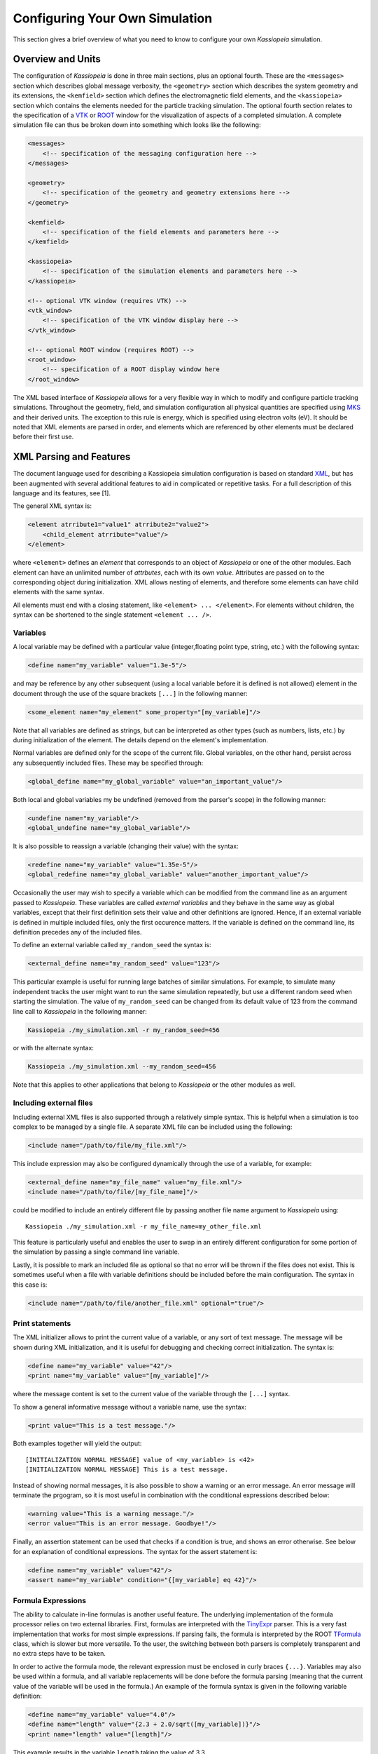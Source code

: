 .. _configuration-label:

Configuring Your Own Simulation
*******************************

This section gives a brief overview of what you need to know to configure your own *Kassiopeia* simulation.

Overview and Units
------------------

The configuration of *Kassiopeia* is done in three main sections, plus an optional fourth. These are the ``<messages>``
section which describes global message verbosity, the ``<geometry>`` section which describes the system geometry and its
extensions, the ``<kemfield>`` section which defines the electromagnetic field elements, and the ``<kassiopeia>``
section which contains the elements needed for the particle tracking simulation. The optional fourth section relates to
the specification of a VTK_ or ROOT_ window for the visualization of aspects of a completed simulation. A complete
simulation file can thus be broken down into something which looks like the following:

.. code-block:: xml

    <messages>
        <!-- specification of the messaging configuration here -->
    </messages>

    <geometry>
        <!-- specification of the geometry and geometry extensions here -->
    </geometry>

    <kemfield>
        <!-- specification of the field elements and parameters here -->
    </kemfield>

    <kassiopeia>
        <!-- specification of the simulation elements and parameters here -->
    </kassiopeia>

    <!-- optional VTK window (requires VTK) -->
    <vtk_window>
        <!-- specification of the VTK window display here -->
    </vtk_window>

    <!-- optional ROOT window (requires ROOT) -->
    <root_window>
        <!-- specification of a ROOT display window here
    </root_window>

The XML based interface of *Kassiopeia* allows for a very flexible way in which to modify and configure particle
tracking simulations. Throughout the geometry, field, and simulation configuration all physical quantities are specified
using MKS_ and their derived units. The exception to this rule is energy, which is specified using electron volts (eV).
It should be noted that XML elements are parsed in order, and elements which are referenced by other elements must be
declared before their first use.

XML Parsing and Features
------------------------

The document language used for describing a Kassiopeia simulation configuration is based on standard XML_, but has been
augmented with several additional features to aid in complicated or repetitive tasks. For a full description of this
language and its features, see [1].

The general XML syntax is:

.. code-block:: xml

    <element atrribute1="value1" atrribute2="value2">
        <child_element atrribute="value"/>
    </element>

where ``<element>`` defines an `element` that corresponds to an object of *Kassiopeia* or one of the other modules. Each
element can have an unlimited number of `attrbutes`, each with its own `value`. Attributes are passed on to the
corresponding object during initialization. XML allows nesting of elements, and therefore some elements can have child
elements with the same syntax.

All elements must end with a closing statement, like ``<element> ... </element>``. For elements without children, the
syntax can be shortened to the single statement ``<element ... />``.

Variables
~~~~~~~~~

A local variable may be defined with a particular value (integer,floating point type, string, etc.) with the following
syntax:

.. code-block:: xml

    <define name="my_variable" value="1.3e-5"/>

and may be reference by any other subsequent (using a local variable before it is defined is not allowed) element in the
document through the use of the square brackets ``[...]`` in the following manner:

.. code-block:: xml

    <some_element name="my_element" some_property="[my_variable]"/>

Note that all variables are defined as strings, but can be interpreted as other types (such as numbers, lists, etc.)
by during initialization of the element. The details depend on the element's implementation.

Normal variables are defined only for the scope of the current file. Global variables, on the other hand, persist across
any subsequently included files. These may be specified through:

.. code-block:: xml

    <global_define name="my_global_variable" value="an_important_value"/>

Both local and global variables my be undefined (removed from the parser's scope) in the following manner:

.. code-block:: xml

    <undefine name="my_variable"/>
    <global_undefine name="my_global_variable"/>

It is also possible to reassign a variable (changing their value) with the syntax:

.. code-block:: xml

    <redefine name="my_variable" value="1.35e-5"/>
    <global_redefine name="my_global_variable" value="another_important_value"/>

Occasionally the user may wish to specify a variable which can be modified from the command line as an argument passed
to *Kassiopeia*. These variables are called `external variables` and they behave in the same way as global variables,
except that their first definition sets their value and other definitions are ignored. Hence, if an external variable
is defined in multiple included files, only the first occurence matters. If the variable is defined on the command line,
its definition precedes any of the included files.

To define an external variable called ``my_random_seed`` the syntax is:

.. code-block:: xml

    <external_define name="my_random_seed" value="123"/>

This particular example is useful for running large batches of similar simulations. For example, to simulate many
independent tracks the user might want to run the same simulation repeatedly, but use a different random seed when
starting the simulation. The value of ``my_random_seed`` can be changed from its default value of 123 from the command
line call to *Kassiopeia* in the following manner:

.. code-block:: bash

    Kassiopeia ./my_simulation.xml -r my_random_seed=456

or with the alternate syntax:

.. code-block:: bash

    Kassiopeia ./my_simulation.xml --my_random_seed=456

Note that this applies to other applications that belong to *Kassiopeia* or the other modules as well.

Including external files
~~~~~~~~~~~~~~~~~~~~~~~~

Including external XML files is also supported through a relatively simple syntax. This is helpful when a simulation is
too complex to be managed by a single file. A separate XML file can be included using the following:

.. code-block:: xml

    <include name="/path/to/file/my_file.xml"/>

This include expression may also be configured dynamically through the use of a variable, for example:

.. code-block:: xml

    <external_define name="my_file_name" value="my_file.xml"/>
    <include name="/path/to/file/[my_file_name]"/>

could be modified to include an entirely different file by passing another file name argument to *Kassiopeia* using::

    Kassiopeia ./my_simulation.xml -r my_file_name=my_other_file.xml

This feature is particularly useful and enables the user to swap in an entirely different configuration for some portion
of the simulation by passing a single command line variable.

Lastly, it is possible to mark an included file as optional so that no error will be thrown if the files does not exist.
This is sometimes useful when a file with variable definitions should be included before the main configuration. The
syntax in this case is:

.. code-block:: xml

    <include name="/path/to/file/another_file.xml" optional="true"/>

Print statements
~~~~~~~~~~~~~~~~

The XML initializer allows to print the current value of a variable, or any sort of text message. The message will be
shown during XML initialization, and it is useful for debugging and checking correct initialization. The syntax is:

.. code-block:: xml

    <define name="my_variable" value="42"/>
    <print name="my_variable" value="[my_variable]"/>

where the message content is set to the current value of the variable through the ``[...]`` syntax.

To show a general informative message without a variable name, use the syntax:

.. code-block:: xml

    <print value="This is a test message."/>

Both examples together will yield the output::

    [INITIALIZATION NORMAL MESSAGE] value of <my_variable> is <42>
    [INITIALIZATION NORMAL MESSAGE] This is a test message.

Instead of showing normal messages, it is also possible to show a warning or an error message. An error message will
terminate the prgogram, so it is most useful in combination with the conditional expressions described below:

.. code-block:: xml

    <warning value="This is a warning message."/>
    <error value="This is an error message. Goodbye!"/>

Finally, an assertion statement can be used that checks if a condition is true, and shows an error otherwise. See below
for an explanation of conditional expressions. The syntax for the assert statement is:

.. code-block:: xml

    <define name="my_variable" value="42"/>
    <assert name="my_variable" condition="{[my_variable] eq 42}"/>

Formula Expressions
~~~~~~~~~~~~~~~~~~~

The ability to calculate in-line formulas is another useful feature. The underlying implementation of the formula
processor relies on two external libraries. First, formulas are interpreted with the TinyExpr_ parser. This is a very
fast implementation that works for most simple expressions. If parsing fails, the formula is interpreted by the ROOT
TFormula_ class, which is slower but more versatile. To the user, the switching between both parsers is completely
transparent and no extra steps have to be taken.

In order to active the formula mode, the relevant expression must be enclosed in curly braces ``{...}``. Variables may
also be used within a formula, and all variable replacements will be done before the formula parsing (meaning that
the current value of the variable will be used in the formula.) An example of the formula syntax is given in the
following variable definition:

.. code-block:: xml

    <define name="my_variable" value="4.0"/>
    <define name="length" value="{2.3 + 2.0/sqrt([my_variable])}"/>
    <print name="length" value="[length]"/>

This example results in the variable ``length`` taking the value of 3.3.

Note that this example uses a standard function ``sqrt(x)`` that is supported by TinyExpr_. In general, any formulas
using advanced TMath_ functions or other complex syntax will use the TFormula_ parser. Simple TMath_ functions like
``TMath::Sqrt(x)`` or ``TMath::Sin(x)`` are mapped to their equivalent standard function (``sqrt(x)``, ``sin(x)``) that is
natively understood by TinyExpr_. The standard functions (and mathematical constants) are listed in the table below.

+---------------------------------------------------------------------------------------------------------+
| Standard functions and constants                                                                        |
+-------------+---------------+--------------------------+------------------------------------------------+
| XML syntax  | C++ function  | ROOT equivalent          | Description                                    |
+=============+===============+==========================+================================================+
| ``abs(x)``  | ``fabs(x)``   | ``TMath::Abs()``         | Compute absolute value.                        |
+-------------+---------------+--------------------------+------------------------------------------------+
| ``acos(x)`` | ``acos(x)``   | ``TMath::ACos(x)``       | Compute arc cosine.                            |
+-------------+---------------+--------------------------+------------------------------------------------+
| ``asin(x)`` | ``asin(x)``   | ``TMath::ASin(x)``       | Compute arc sine.                              |
+-------------+---------------+--------------------------+------------------------------------------------+
| ``atan(x)`` | ``atan(x)``   | ``TMath::ATan(x)``       | Compute arc tangent.                           |
+-------------+---------------+--------------------------+------------------------------------------------+
| ``atan2(x)``| ``atan2(x)``  | ``TMath::ATan2(x)``      | Compute arc tangent with two parameters.       |
+-------------+---------------+--------------------------+------------------------------------------------+
| ``ceil(x)`` | ``ceil(x)``   | ``TMath::Ceil(x)``       | Round up value.                                |
+-------------+---------------+--------------------------+------------------------------------------------+
| ``cos(x)``  | ``cos(x)``    | ``TMath::Cos(x)``        | Compute cosine.                                |
+-------------+---------------+--------------------------+------------------------------------------------+
| ``cosh(x)`` | ``cosh(x)``   | ``TMath::CosH(x)``       | Compute hyperbolic cosine.                     |
+-------------+---------------+--------------------------+------------------------------------------------+
| ``exp(x)``  | ``exp(x)``    | ``TMath::Exp(x)``        | Compute exponential function.                  |
+-------------+---------------+--------------------------+------------------------------------------------+
| ``fac(x)``  |               | ``TMath::Factorial(x)``  | Compute factorial.                             |
+-------------+---------------+--------------------------+------------------------------------------------+
| ``floor(x)``| ``floor(x)``  | ``TMath::Floor(x)``      | Round down value.                              |
+-------------+---------------+--------------------------+------------------------------------------------+
| ``ln(x)``   | ``log(x)``    | ``TMath::Log(x)``        | Compute natural logarithm.                     |
+-------------+---------------+--------------------------+------------------------------------------------+
| ``log(x)``  | ``log10(x)``  |                          | Compute common logarithm.                      |
+-------------+---------------+--------------------------+------------------------------------------------+
| ``log10(x)``| ``log10(x)``  | ``TMath::Log10(x)``      | Compute common logarithm.                      |
+-------------+---------------+--------------------------+------------------------------------------------+
| ``ncr(n,r)``|               | ``TMath::Binomial(n,r)`` | Compute combinations of `n` over `r`.          |
+-------------+---------------+--------------------------+------------------------------------------------+
| ``npr(n,r)``|               |                          | Compute permuations of `n` over `r`.           |
+-------------+---------------+--------------------------+------------------------------------------------+
| ``pow(x)``  | ``pow(x)``    | ``TMath::Pow(x)``        | Raise to power.                                |
+-------------+---------------+--------------------------+------------------------------------------------+
| ``sin(x)``  | ``sin(x)``    | ``TMath::Sin(x)``        | Compute sine.                                  |
+-------------+---------------+--------------------------+------------------------------------------------+
| ``sinh(x)`` | ``sinh(x)``   | ``TMath::SinH(x)``       | Compute hyperbolic sine.                       |
+-------------+---------------+--------------------------+------------------------------------------------+
| ``sqrt(x)`` | ``sqrt(x)``   | ``TMath::Sqrt(x)``       | Compute square root.                           |
+-------------+---------------+--------------------------+------------------------------------------------+
| ``tan(x)``  | ``tan(x)``    | ``TMath::Tan(x)``        | Compute tangent.                               |
+-------------+---------------+--------------------------+------------------------------------------------+
| ``tanh(x)`` | ``tanh(x)``   | ``TMath::TanH(x)``       | Compute hyperbolic tangent.                    |
+-------------+---------------+--------------------------+------------------------------------------------+
| ``e``       |               | ``TMath::Pi()``          | Fundamental constant.                          |
+-------------+---------------+--------------------------+------------------------------------------------+
| ``pi``      | ``M_PI``      | ``TMath::E()``           | Fundamental constant.                          |
+-------------+---------------+--------------------------+------------------------------------------------+


Conditional Expressions and Looping
~~~~~~~~~~~~~~~~~~~~~~~~~~~~~~~~~~~

In addition to mathematical expressions, simple boolean conditions can be specified. These are often helpful for
swapping or toggling on/off different features, but also for setting several variables depending on the value of a "meta
variable". An example showing the inclusion/exclusion of a brief section of XML is shown below:

.. code-block:: xml

    <define name="var1" value="1"/>
    <define name="var2" value="0"/>
    <if condition="{[var1] eq [var2]}">
        <!-- intervening section of xml to be included/excluded -->
    </if>

Note that this uses the formula syntax ``{...}`` in the condition. The operator ``eq`` checks for equality between the
two variables. Other allowed operators are listed in the table below. To combine multiple conditions into one
expression, use brackets like ``([var1] eq [var2]) && ([var3] eq [var4])``.

+------------------------------------------------------------------------------------------------+
| Conditional operators                                                                          |
+-------------+-------------+-------------------+------------------------------------------------+
| XML syntax  | C++ operator| Operator          | Description                                    |
+=============+=============+===================+================================================+
| ``! A``     | ``!``       | Logical "not"     | False if statement A is true.                  |
+-------------+-------------+-------------------+------------------------------------------------+
| ``A && B``  | ``&&``      | Logical "and"     | True if both statements A and B are true.      |
+-------------+-------------+-------------------+------------------------------------------------+
| ``A || B``  | ``||``      | Logical "or"      | True if one of the statements A and B is true. |
+-------------+-------------+-------------------+------------------------------------------------+
| ``A eq B``  | ``==``      | Equal-to          | True if both values A and B are equal.         |
+-------------+-------------+-------------------+------------------------------------------------+
| ``A ne B``  | ``!=``      | Not-equal         | True if both values A and B are not equal.     |
+-------------+-------------+-------------------+------------------------------------------------+
| ``A gt B``  | ``<``       | Greater-than      | True if value A is greater than value B.       |
+-------------+-------------+-------------------+------------------------------------------------+
| ``A lt B``  | ``>``       | Less-than         | True if value A is less than value B.          |
+-------------+-------------+-------------------+------------------------------------------------+
| ``A ge B``  | ``>=``      | Greater-or-equal  | True if value A is greater or equal to value B.|
+-------------+-------------+-------------------+------------------------------------------------+
| ``A le B``  | ``<=``      | Less-or-equal     | True if value A is less or equal to value B.   |
+-------------+-------------+-------------------+------------------------------------------------+
| ``A mod B`` | ``%``       | Modulo            | Return remainder of value A divided by value B.|
+-------------+-------------+-------------------+------------------------------------------------+

It is also possible to check directly if a variable has been set to a "true" value (i.e. not 0, false, or an empty
string.) The syntax in this case is:

.. code-block:: xml

    <external_define name="var1" value=""/>
    <if condition="[var1]">
        <!-- intervening section of xml to be included/excluded -->
    </if>

The conditional expression does not support if-else blocks, so in order to define an alternate conditional branch one
has to add another if-statement in the XML file.

Another feature which is indispensable when assembling complicated or repetitive geometries is the the ability to insert
multiple copies of an XML fragment with slight modifications. This is called looping and is somewhat similar to the way
a for-loop works in C++ or Python. However, it is a purely static construct intended that is only evaluated during XML
initialization to reduce the amount of code needed to describe a geometry (or other XML feature.)

An example of its use can be found in the ``DipoleTrapMeshedSpaceSimulation.xml`` example. The example of the loop
syntax for the placement of several copies of a surface with the name ``intermediate_z_surface`` is given below:

.. code-block:: xml

    <loop variable="i" start="0" end="10" step="1">
        <surface name="intermediate_z[i]" node="intermediate_z_surface">
            <transformation displacement="0. 0. {-0.5 + [i]*(0.4/10.)}"/>
        </surface>
    </loop>

In this case, the loop variable ``[i]`` is used to define the name of the copy and its displacement.

Loops and conditional expressions may also be nested when needed.

Comments
~~~~~~~~

It is wise to include comments in the XML files to explain certain structures or their behavior. Comment blocks are
included by the syntax:

.. code-block:: xml

    <!-- This is a multi-line comment
         that provides useful information. -->

As shown above, a comment can span multiple lines. Any text between ``<!-- ... -->`` is ignored by the XML initializer,
including any XML elements. This makes it possible to quickly comment out parts of the file, e.g. for debugging.

Messaging System
----------------

*Kassiopeia* provides a very granular means of reporting and logging simulation details of interest. This feature is
particularly useful when modifying the code and debugging specific features. For example, at the top of the file
``QuadrupoleTrapSimulation.xml`` you can find section describing the verbosity of each simulation element and the
location of the logging file (as defined by the variable ``log_path`` and the ``<file>`` element):

.. code-block:: xml

    <define name="log_path" value="[KASPERSYS]/log/Kassiopeia"/>

    <messages>

        <file path="[log_path]" base="QuadrupoleTrapLog.txt"/>

        <message key="k_file" terminal="normal" log="warning"/>
        <message key="k_initialization" terminal="normal" log="warning"/>

        <message key="kg_core" terminal="normal" log="warning"/>
        <message key="kg_shape" terminal="normal" log="warning"/>
        <message key="kg_mesh" terminal="normal" log="warning"/>
        <message key="kg_axial_mesh" terminal="normal" log="warning"/>

        <message key="ks_object" terminal="debug" log="normal"/>
        <message key="ks_operator" terminal="debug" log="normal"/>
        <message key="ks_field" terminal="debug" log="normal"/>
        <message key="ks_geometry" terminal="debug" log="normal"/>
        <message key="ks_generator" terminal="debug" log="normal"/>
        <message key="ks_trajectory" terminal="debug" log="normal"/>
        <message key="ks_interaction" terminal="debug" log="normal"/>
        <message key="ks_navigator" terminal="debug" log="normal"/>
        <message key="ks_terminator" terminal="debug" log="normal"/>
        <message key="ks_writer" terminal="debug" log="normal"/>
        <message key="ks_main" terminal="debug" log="normal"/>
        <message key="ks_run" terminal="debug" log="normal"/>
        <message key="ks_event" terminal="debug" log="normal"/>
        <message key="ks_track" terminal="debug" log="normal"/>
        <message key="ks_step" terminal="debug" log="normal"/>

    </messages>

For the verbosity settings, you can independently set the verbosity that you see in the terminal and the verbosity that
is put into log files. Furthermore, you can do that for each different part of *Kassiopeia* and the other modules. For
example, if you want a lot of detail on what's happening in the navigation routines, you can increase the verbosity for
only that part of *Kassiopeia*, without being flooded with messages from everything else. The different sources are
define by the ``key`` attribute of the ``<message>`` element, and explained in the table below.

+--------------------------------------------------------------------------------------------------------------------------+
| Message sources                                                                                                          |
+-----------------------+-------------+-----------------------------------+------------------------------------------------+
| Key                   | Module      | Location                          | Description                                    |
+=======================+=============+===================================+================================================+
| ``k_file``            | Kommon      | File                              | File handling                                  |
+-----------------------+-------------+-----------------------------------+------------------------------------------------+
| ``k_initialization``  | Kommon      | Initialization                    | XML initialization and processing              |
+-----------------------+-------------+-----------------------------------+------------------------------------------------+
| ``k_utility``         | Kommon      | Utility                           | Utility functions                              |
+-----------------------+-------------+-----------------------------------+------------------------------------------------+
| ``kem_bindings``      | KEMField    | Bindings                          | XML bindings                                   |
+-----------------------+-------------+-----------------------------------+------------------------------------------------+
| ``kem_core``          | KEMField    | Core                              | Core functionality                             |
+-----------------------+-------------+-----------------------------------+------------------------------------------------+
| ``kg_bindings``       | KGeoBag     | Bindings                          | XML bindings                                   |
+-----------------------+-------------+-----------------------------------+------------------------------------------------+
| ``kg_core``           | KGeoBag     | Core                              | Core functionality                             |
+-----------------------+-------------+-----------------------------------+------------------------------------------------+
| ``kg_axial_mesh``     | KGeoBag     | Extensions/AxialMesh              | Axially symmetric meshing                      |
+-----------------------+-------------+-----------------------------------+------------------------------------------------+
| ``kg_drmesh``         | KGeoBag     | Extensions/DiscreteRotationalMesh | Rotationally discrete meshing                  |
+-----------------------+-------------+-----------------------------------+------------------------------------------------+
| ``kg_mesh``           | KGeoBag     | Extensions/Mesh                   | Asymmetric meshing                             |
+-----------------------+-------------+-----------------------------------+------------------------------------------------+
| ``kg_metrics``        | KGeoBag     | Extensions/Metrics                | Metrics calculation (volumes & areas)          |
+-----------------------+-------------+-----------------------------------+------------------------------------------------+
| ``kg_random``         | KGeoBag     | Extensions/Random                 | Random generator functions                     |
+-----------------------+-------------+-----------------------------------+------------------------------------------------+
| ``kg_math``           | KGeoBag     | Math                              | Mathematical functions                         |
+-----------------------+-------------+-----------------------------------+------------------------------------------------+
| ``kg_shape``          | KGeoBag     | Shapes                            | Geometric shapes                               |
+-----------------------+-------------+-----------------------------------+------------------------------------------------+
| ``kg_vis``            | KGeoBag     | Visualization                     | Visualization (VTK_, ROOT_)                    |
+-----------------------+-------------+-----------------------------------+------------------------------------------------+
| ``ks_bindings``       | Kassiopeia  | Bindings                          | XML bindings                                   |
+-----------------------+-------------+-----------------------------------+------------------------------------------------+
| ``ks_field``          | Kassiopeia  | Fields                            | Field calculation                              |
+-----------------------+-------------+-----------------------------------+------------------------------------------------+
| ``ks_generator``      | Kassiopeia  | Generators                        | Particle generation                            |
+-----------------------+-------------+-----------------------------------+------------------------------------------------+
| ``ks_geometry``       | Kassiopeia  | Geometry                          | Geometry handling                              |
+-----------------------+-------------+-----------------------------------+------------------------------------------------+
| ``ks_interaction``    | Kassiopeia  | Interactions                      | Particle interactions                          |
+-----------------------+-------------+-----------------------------------+------------------------------------------------+
| ``ks_math``           | Kassiopeia  | Math                              | Mathematical functions                         |
+-----------------------+-------------+-----------------------------------+------------------------------------------------+
| ``ks_modifier``       | Kassiopeia  | Modifiers                         | Trajectory modifiers                           |
+-----------------------+-------------+-----------------------------------+------------------------------------------------+
| ``ks_navigator``      | Kassiopeia  | Navigators                        | Particle navigation                            |
+-----------------------+-------------+-----------------------------------+------------------------------------------------+
| ``ks_object``         | Kassiopeia  | Objects                           | Dynamic command interface                      |
+-----------------------+-------------+-----------------------------------+------------------------------------------------+
| ``ks_operator``       | Kassiopeia  | Operators                         | Core functionality, particle state             |
+-----------------------+-------------+-----------------------------------+------------------------------------------------+
| ``ks_reader``         | Kassiopeia  | Readers                           | File reading                                   |
+-----------------------+-------------+-----------------------------------+------------------------------------------------+
| ``ks_main``           | Kassiopeia  | Simulation                        | Simulation execution                           |
+-----------------------+-------------+-----------------------------------+------------------------------------------------+
| ``ks_run``            | Kassiopeia  | Simulation                        | Simulation progress, "run" level               |
+-----------------------+-------------+-----------------------------------+------------------------------------------------+
| ``ks_event``          | Kassiopeia  | Simulation                        | Simulation progress, "event" level             |
+-----------------------+-------------+-----------------------------------+------------------------------------------------+
| ``ks_track``          | Kassiopeia  | Simulation                        | Simulation progress, "track" level             |
+-----------------------+-------------+-----------------------------------+------------------------------------------------+
| ``ks_step``           | Kassiopeia  | Simulation                        | Simulation progress, "step" level              |
+-----------------------+-------------+-----------------------------------+------------------------------------------------+
| ``ks_terminator``     | Kassiopeia  | Terminators                       | Particle termination                           |
+-----------------------+-------------+-----------------------------------+------------------------------------------------+
| ``ks_trajectory``     | Kassiopeia  | Trajectories                      | Trajectory calculation                         |
+-----------------------+-------------+-----------------------------------+------------------------------------------------+
| ``ks_utility``        | Kassiopeia  | Utility                           | Utility functions                              |
+-----------------------+-------------+-----------------------------------+------------------------------------------------+
| ``ks_vis``            | Kassiopeia  | Visualization                     | Visualization (VTK_, ROOT_)                    |
+-----------------------+-------------+-----------------------------------+------------------------------------------------+
| ``ks_writer``         | Kassiopeia  | Writers                           | File writing                                   |
+-----------------------+-------------+-----------------------------------+------------------------------------------------+

The different parts of the code are explained further below, along with XML configuration examples.

Verbosity levels
~~~~~~~~~~~~~~~~

There are five possible verbosity levels, they are ``debug``, ``info``, ``normal``, ``warning`` and ``error``. Of these,
``error`` is the least verbose, only reporting on fatal errors that terminate the simulation. The ``normal`` mode will
include a relatively small set of details in addition to any warnings (this is the default), while ``debug`` will
provide an extremely extensive description of the state of the simulation as it progresses.

Note that the ``debug`` setting is a special case: Since there is so much additional information provided by this
setting, it substantially slows down the speed of the simulation even when the messages are not printed or saved to the
log file. In order to avoid unnecessarily slowing down *Kassiopeia*, the debug output is completely disabled unless it
is explicitly enabled in the build by enabling the CMake option ``Kassiopeia_ENABLE_DEBUG`` during configuration (and
the corresponding options for other modules.)

As mentioned earlier, the verbosity level can also be changed by the command line arguments ``-v`` and ``-q``, which
raise or lower the verbosity level. However, this only works for sources that have not been configured explicitely
in the ``<messages>`` section.

Additional logging
~~~~~~~~~~~~~~~~~~

The description above applies to the *KMessage* interface, which is configured through XML files. In addition, some code
uses the independent *KLogger* interface. If *Kassiopeia* was compiled with Log4CXX_ enabled at build time, the KLogger
interface can be configured through its own configuration file, which is located at:

    ``$KASPERSYS/config/Kommon/log4cxx.properties``

It allows flexible logging configuration of different parts of the code, including changing the verbosity level,
redirecting output to a log file, or customizing the message format.

In *Kassiopeia*, *KEMField* and *KGeoBag*, most messages use the *KMessage* interface.


Geometry
--------

The geometry section of the configuration file is the first piece needed in order to assemble a simulation. At its first
and most basic level it is responsible for defining all the different shapes that will be used, and placing them with
respect to one another in order to construct the arrangement (often called `assembly`) that is needed.

For a full a description of all of the shape objects (surfaces and spaces) which maybe constructed in *KGeoBag* see
:ref:`basic-kgeobag-label` and :ref:`complex-kgeobag-label`. The abstract base classes which serve as the interface
between *KGeoBag* and *Kassiopeia* are ``KSSpace``, ``KSSurface``, and ``KSSide`` (see :gh-code:`Kassiopeia/Operators`).

The geometry section is also responsible for adding "extended" information to the defined geometry elements. These
extensions can be properties such as colors for visualization, or boundary conditions and meshing details for the
electromagnetic simulations.

Every relevant to the geometry description is processed by *KGeoBag* and must appear between the start and end brackets:

.. code-block:: xml

    <geometry>
        <!-- fill in geometry description here -->
    </geometry>

It should be noted, that the full description of the geometry need not lie within the same pair of ``<geometry>`` and
``</geometry>`` brackets. This facilitates the description of separate geometry pieces in different files, which may
then be included and used in the final assembly.

Shapes and assemblies
~~~~~~~~~~~~~~~~~~~~~

To understand the basics of *KGeoBag*, let us look at a simple  example. A typical simulation geometry may look like
the image below, where multiple spaces (B-D) and surfaces (a-b) are assembled and placed in a "world" space A:

.. image:: _images/geometry_picture.png
   :width: 250pt

Internally, *KGeoBag* manages its geometric elements and their relations as a stree structure:

.. image:: _images/geometry_tree.png
   :width: 250pt

Now, to understand how this works in practice, we'll look at one of the example files provided with *Kassiopeia*. Of
the example files provided, the ``DipoleTrapSimulation.xml`` has the simplest geometry. It will be explained in detail
below, in order to walk you through a typical geometry configuration.

The geometry section starts off with a description of each shapes involved:

.. code-block:: xml

    <!-- world -->

    <cylinder_space name="world_space" z1="-2." z2="2." r="2."/>

    <!-- solenoid -->

    <tag name="magnet_tag">
        <cylinder_tube_space
            name="solenoid_space"
            z1="-1.e-2"
            z2="1.e-2"
            r1="0.5e-2"
            r2="1.5e-2"
            radial_mesh_count="30"
        />
    </tag>

    <!-- ring -->

    <tag name="electrode_tag">
        <cylinder_surface
            name="ring_surface"
            z1="-2.0e-2"
            z2="2.0e-2"
            r="2.5e-1"
            longitudinal_mesh_count="200"
            longitudinal_mesh_power="3."
            axial_mesh_count="128"
        />
    </tag>

    <!-- tube -->

    <tag name="electrode_tag">
        <cylinder_surface
            name="tube_surface"
            z1="-1.e-2"
            z2="1.e-2"
            r="0.5e-2"
            longitudinal_mesh_count="200"
            longitudinal_mesh_power="3."
            axial_mesh_count="128"
        />
    </tag>

    <!-- target -->

    <tag name="target_tag">
        <disk_surface name="target_surface" r="1.0e-2" z="0."/>
    </tag>

    <!-- center -->

    <tag name="center_tag">
        <disk_surface name="center_surface" r="2.5e-1" z="0."/>
    </tag>

The individual shapes are defined by elements of the common structure:

.. code-block:: xml

    <some_space name="my_space"/>
    <some_surface name="my_surface"/>

where each element is given a name, which it can be referenced with, and additional parameters dependeing on the shape.
For example, the disk surface is defined by only two parameters `r` and `z`, while other shapes differ.

Tagging system
~~~~~~~~~~~~~~

The tagging system is used to group different elements together, for example by distinguishng between magnet and
electrode shapes. These tags will be used later to retrieve elements and pass them to the *KEMField* module. The
general syntax is:

.. code-block:: xml

    <tag name="my_tag" name="another_tag">
        <shape name="my_shape"/>
    </tag>

and tags can be freely combined or re-used.

Assembling elements
~~~~~~~~~~~~~~~~~~~

The defined shapes are then placed into an assembly of the experiment geometry. Geometric objects are placed by
referencing each shape by its given (and *unique*) name and placing it inside a space. This can be combined with
specifying a transformation (relative to the assembly origin) defining the location and orientation of each object. The
available transformation types are displacements (defined by a 3-vector), and rotations (defined by an axis-angle
pair, or a series of Euler angles using the *Z-Y'-Z''* convention):

.. code-block:: xml

    <space name="dipole_trap_assembly">
        <surface name="ring" node="ring_surface"/>
        <surface name="center" node="center_surface"/>
        <space name="downstream_solenoid" node="solenoid_space">
            <transformation displacement="0. 0. -0.5"/>
        </space>
        <surface name="downstream_tube" node="tube_surface">
            <transformation displacement="0. 0. -0.5"/>
        </surface>
        <surface name="upstream_target" node="target_surface">
            <transformation displacement="0. 0. -0.48"/>
        </surface>
        <space name="upstream_solenoid" node="solenoid_space">
            <transformation displacement="0. 0. 0.5"/>
        </space>
        <surface name="upstream_tube" node="tube_surface">
            <transformation displacement="0. 0. 0.5"/>
        </surface>
        <surface name="downstream_target" node="target_surface">
            <transformation displacement="0. 0. 0.48"/>
        </surface>
    </space>

Here the individual named shapes that were defined earlier are referenced, using the general syntax:

.. code-block:: xml

    <space name="my_assembly">
        <space name="my_placed_space" node="my_space"/>
    </space>

and spaces can be freely nested, which is one of the key features of *KGeoBag*. Note the difference between the first
space, which does not refer to any shape and just holds the child elements, and the second space which refers to the
shape named ``my_space`` through the `node` attribute. The ``my_assembly`` space can be though of as a "virtual space",
without any reference to a real geometric object.

Finally in the ``DipoleTrapSimulation.xml`` file, the full assembly is placed within the world volume:

.. code-block:: xml

    <space name="world" node="world_space">
        <space name="dipole_trap" tree="dipole_trap_assembly"/>
    </space>

The world volume is a crucial part of any geometry, since it defines the outermost "root" space in which all other
elements must be placed. Note that in this case, the space named ``dipole_trap_assembly`` is referenced through the
`tree` attribute (and not `node`, as you might expect.) This is due to the fact that the assembly is a "virtual" space
that just holds its child elements, but does not refer to an actual object. Make sure to keep this in mind for your
own geometry configurations!

Transformations
~~~~~~~~~~~~~~~

It should be noted that transformations applied to an assembly are collectively applied to all of the geometric elements
within the assembly. For example, placing the dipole trap assembly within the world volume as:

.. code-block:: xml

    <space name="world" node="world_space">
        <space name="dipole_trap" tree="dipole_trap_assembly">
            <transformation rotation_euler="90. 0. 0." displacement="0 0 1.0"/>
        </space>
    </space>

would rotate the whole assembly by 90 degrees about the z-axis, and then displace it by 1 meter along the z-axis.

Assemblies may be nested within each other, and the coordinate transformations which are associated with the placement
of each assembly will be appropriately applied to all of the elements they contain. This makes it very intuitive to
create complex geometries with multiple displacements and rotations, because it resembles the behavior of real-world
objects (i.e. turning an assemble object by some amount will also turn all parts inside by the same amount, relative
to the outside coordinate system.)

Especially for rotations, it should be noted that it makes a difference if they are applied in the assembly before or
after placing child elements. Consider the following example:

.. code-block:: xml

    <disk_surface name="disk_surface" r="1.0" z="0."/>

    <space name="world">
        <space name="assembly_1">
            <surface name="placed_disk" node="disk_surface"/>
            <transformation rotation_euler="0. 30. 0." displacement="0 0 -1.0"/>
        </space>
        <space name="assembly_2">
            <transformation rotation_euler="0. 30. 0." displacement="0 0 1.0"/>
            <surface name="placed_disk" node="disk_surface"/>
        </space>
    </space>

In this case, the ``placed_disk`` in in the first assembly will be tilted relative to the world volume, while the
disk in the second assembly will not! This can be verified easily with one of the geometry viewers, which are explained
in section  :ref:`visualization-label`. The reason for this behavior is that in the second case, the rotation was
applied before placing the surface inside the assembly, and so it is not propagated to the shape. This is on purpose,
because it allows to transform the origin and orientation of the reference system before assembling elements.

It is best to think of the ``<transformation>`` elements as commands that are executed during XML initialization, while
the geometry is assembled. It should be clear then that the two example assemblies yield different results.

Extensions
~~~~~~~~~~

In order to give physical properties to the geometry elements that have been constructed and placed, they must be
associated with extensions. The currently available extensions are *meshing* (axially or rotationally symmetric, or
non-symmetric), *visualization* properties, electrostatic *boundary conditions* (Dirichlet or Neumann surfaces), and
magnetostatic properties of *solenoids and coils* (current density and number of windings.)

A simple extension example is specifying the color and opacity of a shape for its display in a VTK_ visualization window
as follows:

.. code-block:: xml

    <appearance name="app_magnet" color="0 255 127 127" arc="72" surfaces="world/dipole_trap/@magnet_tag"/>

This example tells the visualization that any shape given the tag ``magnet_tag`` should be colored with an RGBA color
value of (0,255,127,127), where all values are given in the range 0..255 and the fourth value defines the shape's
opacity. If you have VTK enabled you may wish to experiment with the changes introduced by modifying these parameters.
When using the ROOT_ visualization, the appearance settings will be ignored.

In the line above, you also find an example of referencing tags throught the ``@tag_name`` syntax. Generally the
placed shapes can be referenced through a XPath_-like syntax that defines the location in the geometry tree, starting
at the "root" volume (which is typically called `world`.) This usually works with all `spaces` and `surfaces`
attributes of the XML elements.

The tagging feature is very useful for applying properties to many different elements at once. To do this, each element
which is to receive the same extension must share the same tag. There is no limit to the number of tags an geometric
element may be given. For example, given the dipole trap geometry as specified, one may associate an axially symmetric
mesh with all elements that share the tag ``electrode_tag`` with the line:

.. code-block:: xml

    <axial_mesh name="mesh_electrode" surfaces="world/dipole_trap/@electrode_tag"/>

This specifies that any geometric shape with the tag ``electrode_tag`` that is found within the ``world/dipole_trap``
space should be giving an axial mesh extension (i.e. it will be divided into a collection of axially symmetric objects
like cones, cylinders, etc.) This axial mesh will be later used by the field solving routines in *KEMField*. However, a
tag is not strictly necessary to apply an extension. For example, if we wished to generate an axial mesh for everything
within the world volume we would write:

.. code-block:: xml

    <axial_mesh name="mesh_electrode" surfaces="world/#"/>

or, if we wished to single out the ``ring_surface`` shape by specifying its full path we would write:

.. code-block:: xml

     <axial_mesh name="mesh_electrode" surfaces="world/dipole_trap/ring"/>

Meshing is critical for any problem with involves electrostatic fields. The type of mesh depends on the symmetry of the
geometry. For completely axially-symmetric geometries, the ``axial_mesh`` is recommended so that the zonal harmonics
field computation method may be used. For completely non-symmetric (3D) geometries, the mesh type would be specified as
follows:

.. code-block:: xml

    <mesh name="mesh_electrode" surfaces="world/dipole_trap/@electrode_tag"/>

Because of the very shape-specific nature of the deterministic meshing which is provided by *KGeoBag*, parameters
(``mesh_count`` and ``mesh_power``) describing how the mesh is to be constructed are given when specifying the shapes
themselves. That being said, the mesh associated with a specific shape will not be constructed unless the extension
statement is present.

It is possible to define multiple meshes side by side, e.g. if the simulation can be configured axially-symmetric or
non-symmetric. In this case, both meshes will be available for *KEMField* calculations regardless of the symmetry
setting. Note that the axial mesh cannot handle any non-symmetric elements, and these will be simply ignored.

Another important extension for field calculations is the specification of boundary conditions. For example, when
solving the Laplace boundary value problem via *KEMField*, one may specify that a particular surface exhibit Dirichlet
boundary conditions where a particular voltage is applied to the surface through the use of the following extension:

.. code-block:: xml

    <electrostatic_dirichlet name="electrode_ring" surfaces="world/dipole_trap/ring" value="-10."/>

Where ``value="-10"`` signifies that this surface has a potential of -10 volts. This is the standard case for defining
(metallic) electrode surfaces in a simulation, and a typical scenario for the boundary-element method (BEM). It is also
possible to define Neumann boundary conditions, which are typically used for insulating materials.

Similar to the electrode setup, one can define a magnet system that provides a magnetostatic field for the simulation.
For example, one may specify a solenoid electromagnet with the appropriate parameters:

.. code-block:: xml

    <electromagnet name="electromagnet_upstream_solenoid" spaces="world/dipole_trap/upstream_solenoid" current="{22.3047 * 20000}"/>

which references a space named ``upstream_solenoid`` with a total current of 22.3047 amps times 20000 turns. The
electric current and the number of turns can also be specified separately for added clarity:

.. code-block:: xml

    <electromagnet name="electromagnet_upstream_solenoid" spaces="world/dipole_trap/upstream_solenoid" current="22.3047" num_turns="20000"/>

The cylinder tube space is one of the supported shapes for electromagnets and describes a solenoid geometry. Other
supported shapes are the cylinder surface, describing a simple coil, and the rod space, describing a single wire.

For further demonstrations of the possible geometry extensions please see the provided example XML files located
at :gh-code:`KGeoBag/Source/XML/Examples`.



KEMField
--------

The field elements all live within the *KEMField* element and must be placed with start and end tags of the form:

.. code-block:: xml

    <kemfield>
        <!-- complete description of the kemfield configuration element here -->
    </kemfield>

Note that in some configuration files, you may find the "legacy style" setup where the field elements are defined under
the *Kassiopeia* element (see below). Although both variants are supported, it is recommended to follow the one
described here.

Fields
------

Once the simulation geometry has been specified, the user may describe the types of electric and magnetic fields they
wish associate with each geometric object. The field package *KEMField* takes care of solving the boundary value problem
and computing the fields for electrostatic problems. It also handles the magnetic field computation from static current
distributions.

Fast field calculation methods are available for axially symmetric (zonal harmonics) and three dimensional problems
(fast multipole method). The abstract base classes responsible for electric and magnetic fields in *Kassiopeia* are
:kassiopeia:`KSElectricField` and :kassiopeia:`KSMagneticField` respectively, which interface with the corresponding
implementations in *KEMField*.

For example, in the ``DipoleTrapSimulation.xml`` example the electric and magnetic fields are axially symmetric and can
be computed using the zonal harmonics expansion.

Electric
~~~~~~~~

To specify the electric field, the geometric surfaces which are electrically active must be listed in the ``surfaces``
element. It is important that the surfaces which are specified have a mesh extension and a boundary type extension. If
either of these extensions are missing from the specified surface, they will not be included in the electrostatics
problem. A boundary element mesh is needed to solve the Laplace equation using the boundary element method. Each element
of the mesh inherits its parent surface's boundary condition type.

Both a method to solve the Laplace boundary value problem (a ``bem_solver``), and a method by which to compute the
fields from the resulting charge densities must be given (a ``field_sovler``). In the following example we use a
``robin_hood_bem_solver`` and a ``zonal_harmonic_field_solver``:

.. code-block:: xml

    <electrostatic_field
            name="field_electrostatic"
            directory="[KEMFIELD_CACHE]"
            file="DipoleTrapElectrodes.kbd"
            system="world/dipole_trap"
            surfaces="world/dipole_trap/@electrode_tag"
            symmetry="axial"
            >
        <robin_hood_bem_solver
                integrator="analytic"
                tolerance="1.e-10"
                check_sub_interval="100"
                display_interval="1"
                cache_matrix_elements="true"
        />
        <zonal_harmonic_field_solver
                number_of_bifurcations="-1"
                convergence_ratio=".99"
                convergence_parameter="1.e-15"
                proximity_to_sourcepoint="1.e-12"
                number_of_central_coefficients="500"
                use_fractional_central_sourcepoint_spacing="false"
                central_sourcepoint_spacing="1.e-3"
                central_sourcepoint_start="-5.2e-1"
                central_sourcepoint_end="5.2e-1"
                number_of_remote_coefficients="200"
                remote_sourcepoint_start="-5.e-2"
                remote_sourcepoint_end="5.e-2"
        />
    </electrostatic_field>

It is also important that geometric elements be meshed appropriately with respect to symmetry. In the case that the user
wishes to use zonal harmonic field calculation routines, an ``axial_mesh`` must be used. If a normal (3D) mesh is used,
zonal harmonics cannot function. Different mesh/symmetry types cannot be combined within the same electric field solving
element. The symmetry of the electric field model is set by the ``symmetry`` attribute.

The zonal-harmonic solver offers many parameters to fine-tune the applied approximation. The example above lists mostly
default values. The most important parameter is probably the distance of the "source points", which provide the basis
for the approximation. The example above defines a spacing of 1 mm along the z-axis.

In the three-dimensional mesh case, either an integrating field solver, or a fast multipole field solver may be used.
The integrating field solver may be specified through inclusion of the element:

.. code-block:: xml

    <integrating_field_solver/>

within the the ``electrostatic_field`` element (replacing the ``zonal_harmonic_field_solver`` in the example above).
As the integrating field solver is quite simple, it does not require additional parameters.

The fast multipole field solver on the other hand is somewhat more complex and requires a relatively large set of
additional parameters to be specified in order to configure its use according to the user's desired level of accuracy
and computational effort.

For a complete list and description of the XML bindings available for the electric field solving routines, navigate to
the directory ``$KASPERSYS/config/KEMField/Complete``. The file ``ElectricFields.xml`` has examples of the binding for
initializing electric field problems (see :gh-code:`KEMField/Source/XML/Complete/ElectricFields.xml`.)

Magnetic
~~~~~~~~

The specification of the magnetic field solving routines is considerably simpler since there is no need to solve a
boundary value problem before hand. There are essentially two choices for solving magnetic fields from static current
distributions: The zonal harmonics method for use with axially symmetric current sources, and the integrating magnetic
field solver which can be used on geometries with more arbitrary distributions of current. Unlike electric fields,
magnetic fields can contain components with both axially symmetric and non-axially symmetric elements within the same
region with no adverse effects.

The following example uses the zonal harmonics method to compute the magnetic field:

.. code-block:: xml

    <electromagnet_field
            name="field_electromagnet"
            directory="[KEMFIELD_CACHE]"
            file="DipoleTrapMagnets.kbd"
            system="world/dipole_trap"
            spaces="world/dipole_trap/@magnet_tag"
            >
        <zonal_harmonic_field_solver
                number_of_bifurcations="-1"
                convergence_ratio=".99"
                convergence_parameter="1.e-15"
                proximity_to_sourcepoint="1.e-12"
                number_of_central_coefficients="500"
                use_fractional_central_sourcepoint_spacing="true"
                central_sourcepoint_fractional_distance="1e-2"
                central_sourcepoint_spacing="1.e-3"
                number_of_remote_coefficients="200"
                remote_sourcepoint_start="-5.e-2"
                remote_sourcepoint_end="5.e-2"
        />
    </electromagnet_field>

Note that although the zonal harmonics solver allows a faster calculation of the electromagnetic fields, but requires
some initialization time to compute the source points. Depending on the simulation, the overall computation time could
be lower when using the integrating solver instead.

Also, please note that only three KGeoBag shapes can be used to create electromagnets: cylinder surface, cylinder tube
space, and rod space. 

A complete list and set of examples of the XML bindings for magnetic fields can be found in the file
``$KASPERSYS/config/KEMField/Complete/MagneticFields.xml`` (see :gh-code:`KEMField/Source/XML/Complete/MagneticFields.xml`.)

Further documentation on the exact methods and parameters used in *KEMField* can be found in [2] and [3].


Kassiopeia
----------

The remaining elements for the simulation all live within the *Kassiopeia* element and must be placed with start and end
tags of the form:

.. code-block:: xml

    <kassiopeia>
        <!-- complete description of the kassiopeia simulation element here -->
    </kassiopeia>

The elements which must be described within the *Kassiopeia* namespace include the specification of the particle
generation, termination, propagation, interactions, navigation, output, and simulation. The different parts will be
outlined below.

To understand the basics of *Kassiopeia*, it is important to note that the simulation is organized into four levels:
run, event, track, and step. At the `step` level, the actual calculation of the particle trajectory takes place. When
a new particle is generated, a `track` is initiated that holds all steps belonging to that particle. The track ends
upon termination. The generation of a particle by a user-defined generator is associated with an `event`, which again
holds all corresponding tracks. Because a particle can create secondaries and tracks can be split, one event can hold
more than one track; all belonging to one generation event. Finally, all events from a single simulation are grouped
into a `run`.

The overall relation between these levels is shown below. In this example, the run consists of three events and six
tracks. In the second event, an interaction occurs which leads to a secondary track. In the third event, the track
is split at the third step.

.. image:: _images/run_event_track_step.png
   :width: 400pt

With this in mind, one can understand the workflow of the simulation shown below. Each step in the work flow is
associated with runs, events, tracks, and steps, and with certain modules of the simulation such as generation,
navigation, propagation etc. which will be explained futher below.

.. image:: _images/sim_flow.png
   :width: 400pt

Generation
----------

The intial state of particle's to be tracked is set up using the generator mechanism. The abstract base class of all
particle generators is :kassiopeia:`KSGenerator` and many different implementations exist. When generating a particle,
there are five important initial parameters:

- `PID`: What is the particle type? For particle ID values, see the PDG_ numbering scheme. The PID can also be specified
  by a common name, such as ``e-`` for PID 11 (an electron.)
- `Energy`: What is the initial energy of the particle? The energy is usually specified in Electronvolts (eV).
- `Position`: What is the initial position of the particle?
- `Direction`: In what direction is the particle traveling?
- `Time`: How is the production of particles distributed in time during the simulation?

Each of the dynamic components (energy, position, direction, time) can be draw from a selected probability distribution.
In some scenarios a dedicated particle generator may be need which produces with a very specific and well defined
particle state as the result of some physical process (e.g. electron shake-off in Radon decay). However, as is often the
case, the user may wish to modify each dynamic component in a specific way in order to see what effect this has on the
rest of the simulation.

To draw each dynamic component from an independent distribution a composite generator is used. This type of generator
combines a set of user selected distributions to produce the initial energy, position, direction, and time parameters.
The following composite generator example is taken from the ``DipoleTrapSimulation.xml`` file:

.. code-block:: xml

    <!-- pid=11 implies that electrons will be generated -->
    <ksgen_generator_composite name="generator_uniform" pid="11">
        <energy_composite>
            <energy_fix value="1."/>
        </energy_composite>
        <position_cylindrical_composite surface="world/dipole_trap/center">
            <r_cylindrical radius_min="0." radius_max="2.0e-1"/>
            <phi_uniform value_min="0." value_max="360."/>
            <z_fix value="0."/>
        </position_cylindrical_composite>
        <direction_spherical_composite surface="world/dipole_trap/center">
            <theta_fix value="0."/>
            <phi_uniform value_min="0." value_max="360"/>
        </direction_spherical_composite>
        <time_composite>
            <time_fix value="0."/>
        </time_composite>
    </ksgen_generator_composite>

In this example of the composite generator, the initial kinetic energy of the electron is fixed to 1 eV and its position
is drawn uniformly within a cylindrical volume, defined by the parameters ``(r,phi,z)``.Its initial starting time is
fixed to zero, while its initial momentum direction is fixed along the z-axis by specifiying the corresponding angles
``(phi,theta)`` in a spherical distribution. Here the particle type is specified by the PID 11. The available particles
and their PIDs are defined at the end of the file :gh-code:`Kassiopeia/Operators/Source/KSParticleFactory.cxx`.

All of the fixed values used in this composite generator may be replaced by probability distributions. The available
probability distributions depend on the quantity they are intended to generate, but include uniform, gaussian, pareto,
cosine, etc. The available distributions can be found in :gh-code:`Kassiopeia/Generators`. Also available is the ability
to generate values at fixed intervals throughout a limited range. For example this can be done for energy as follows:

.. code-block:: xml

        <energy_composite>
            <energy_set name="e_set" value_start="1" value_stop="10" value_count="3"/>
        </energy_composite>

which would generate 3 particles with energies equally spaced between 1 and 10 eV. Alternatively, as specific list of
values can also be used:

.. code-block:: xml

        <energy_composite>
            <energy_list
               add_value="11.8"
               add_value="20.5"
               add_value="33.1"
            />
        </energy_composite>

Keep in mind that if a ``list`` of ``set`` is used within a composite generator, the number of particles
produced in one generation event will be equal to multiplicative combination of all possible particle states.
For example, the following generator specification:

.. code-block:: xml

    <ksgen_generator_composite name="generator_uniform" pid="11">
        <energy_composite>
            <energy_set name="e_set" value_start="1" value_stop="200" value_count="10"/>
        </energy_composite>
        <position_cylindrical_composite surface="world/dipole_trap/center">
            <r_cylindrical radius_min="0." radius_max="2.0e-1"/>
            <phi_uniform value_min="0." value_max="360."/>
            <z_fix value="0."/>
        </position_cylindrical_composite>
        <direction_spherical_composite surface="world/dipole_trap/center">
            <theta_set name="e_set" value_start="0" value_stop="90" values_count="10"/>
            <phi_uniform value_min="0." value_max="360"/>
        </direction_spherical_composite>
        <time_composite>
            <time_fix value="0."/>
        </time_composite>
    </ksgen_generator_composite>

results in a total of 100 particles being generated per event (as a combination of possible energies and momentum
direction theta coordinate). To see other generator examples please see the included example XML files.

The table below lists the available value distributions that can be used with one of the initial parameters. Note
that the XML element name can also be adapted, so instead of ``value_gauss`` for an energy distribution one would use:

.. code-block:: xml

    <energy_composite>
        <energy_gauss mean="18600." sigma="5."/>
    </energy_composite>

The position and direction generators usually support multiple value distributions; e.g. radius (``r_gauss``),
azimuthal angle (``phi_gauss``) and z-position (``z_gauss``) for the composite cylindrical position generator.

+--------------------------------------------------------------------------------------------------------------------+
| Generator value distributions                                                                                      |
+--------------------+-------------------------------------+---------------------------------------------------------+
| Name               | XML Element                         | Description (main parameters)                           |
+====================+=====================================+=========================================================+
| Fixed              | ``value_fix``                       | Fixed value                                             |
+--------------------+-------------------------------------+---------------------------------------------------------+
| List               | ``value_list``                      | Fixed set of inidivual values                           |
+--------------------+-------------------------------------+---------------------------------------------------------+
| Set                | ``value_set``                       | Fixed set of values in range (start, stop, increment)   |
+--------------------+-------------------------------------+---------------------------------------------------------+
| Uniform            | ``value_uniform``                   | Uniform distribution (min, max)                         |
+--------------------+-------------------------------------+---------------------------------------------------------+
| Boltzmann          | ``value_boltzmann``                 | Boltzmann energy distribution (mass, `kT`)              |
+--------------------+-------------------------------------+---------------------------------------------------------+
| Gauss              | ``value_gauss``                     | Gaussian distribution (mean, sigma, min, max)           |
+--------------------+-------------------------------------+---------------------------------------------------------+
| Generalized Gauss  | ``value_generalized_gauss``         | Skewed Gaussian distrib. (mean, sigma, min, max, skew)  |
+--------------------+-------------------------------------+---------------------------------------------------------+
| Pareto             | ``value_pareto``                    | Pareto distribution (slope, cutoff, offset, min, max)   |
+--------------------+-------------------------------------+---------------------------------------------------------+
| Cylindrical Radius | ``value_radius_cylindrical``        | Cylindrical radial distribution (min, max)              |
+--------------------+-------------------------------------+---------------------------------------------------------+
| Spherical Radius   | ``value_radius_spherical``          | Spherical radial distribution (min, max)                |
+--------------------+-------------------------------------+---------------------------------------------------------+
| Fractional Radius  | ``value_radius_fraction``           | Radial distribution with ``r_max = 1``                  |
+--------------------+-------------------------------------+---------------------------------------------------------+
| Cosine Angle       | ``value_angle_cosine``              | Cosine angular distribution (min, max)                  |
+--------------------+-------------------------------------+---------------------------------------------------------+
| Spherical Angle    | ``value_angle_spherical``           | Spherical angular distribution (min, max)               |
+--------------------+-------------------------------------+---------------------------------------------------------+
| Z-Frustrum         | ``value_z_frustrum``                | Random z-value inside frustrum (z1, r1, z2, r2)         |
+--------------------+-------------------------------------+---------------------------------------------------------+
| Formula            | ``value_formula``                   | ROOT Formula (``TF1``) given as string                  |
+--------------------+-------------------------------------+---------------------------------------------------------+
| Histogram          | ``value_histogram``                 | ROOT Histogram (``TH1``) read from file                 |
+--------------------+-------------------------------------+---------------------------------------------------------+

In addition, a number of specialized generators exists. For example, the position or energy of the generated particle
can be defined in more a sophisticated way in case a particle is generated from nuclear decays (Tritium, Krypton, Radon)
or starts from a surface.

+--------------------------------------------------------------------------------------------------------------------+
| Energy generators (incomplete list)                                                                                |
+--------------------+-------------------------------------+---------------------------------------------------------+
| Name               | XML Element                         | Description                                             |
+====================+=====================================+=========================================================+
| Beta Decay         | ``energy_beta_decay``               | Energy from (tritium) beta decay                        |
+--------------------+-------------------------------------+---------------------------------------------------------+
| Beta Recoil        | ``energy_beta_recoil``              | Recoil energy from beta decay                           |
+--------------------+-------------------------------------+---------------------------------------------------------+
| Krypton            | ``energy_krypton_event``            | Energy from krypton decay (conversion/Auger)            |
+--------------------+-------------------------------------+---------------------------------------------------------+
| Lead               | ``energy_lead_event``               | Energy from lead decay (conversion/Auger)               |
+--------------------+-------------------------------------+---------------------------------------------------------+
| Radon              | ``energy_radon_event``              | Energy from radon decay (conversion/Auger/ShakeOff)     |
+--------------------+-------------------------------------+---------------------------------------------------------+
| Rydberg            | ``energy_rydberg``                  | Energy from Rydberg ionization                          |
+--------------------+-------------------------------------+---------------------------------------------------------+

+--------------------------------------------------------------------------------------------------------------------+
| Position generators (incomplete list)                                                                              |
+--------------------+-------------------------------------+---------------------------------------------------------+
| Name               | XML Element                         | Description                                             |
+====================+=====================================+=========================================================+
| Cylindrical        | ``position_cylindrical_composite``  | Cylindrical position ``(r, phi, z)``                    |
+--------------------+-------------------------------------+---------------------------------------------------------+
| Rectangular        | ``position_rectangular_composite``  | Rectangular position ``(x, y, z)``                      |
+--------------------+-------------------------------------+---------------------------------------------------------+
| Spherical          | ``position_spherical_composite``    | Spherical position ``(r, phi, theta)``                  |
+--------------------+-------------------------------------+---------------------------------------------------------+
| Flux Tube          | ``position_flux_tube``              | Cylindrical position; radius defined by flux tube       |
+--------------------+-------------------------------------+---------------------------------------------------------+
| Surface            | ``position_surface_random``         | Random position on surface (not all types supported)    |
+--------------------+-------------------------------------+---------------------------------------------------------+
| Mesh Surface       | ``position_mesh_surface_random``    | Random position on surface; needs surface mesh!         |
+--------------------+-------------------------------------+---------------------------------------------------------+
| Space              | ``position_space_random``           | Random position in space (not all types supported)      |
+--------------------+-------------------------------------+---------------------------------------------------------+

Termination
-----------

The converse to particle generation is termination. The abstract base class of all particle terminators is
:kassiopeia:`KSTerminator`. Terminators are used to stop particle tracks in situations where further simulation of the
particle is of no further interest. Terminators typically operate on very simple conditional logic. For example, a
particle track may be terminated if the particle's kinetic energy drops below some set value, if it intersects a
particular surface, or simply after a given number of steps has been reached.

An example of a terminator which stops particle tracks which exceed the number of allowed steps is given as follows:

.. code-block:: xml

    <ksterm_max_steps name="term_max_steps" steps="1000"/>

A pair of terminators which will terminate a particle that exceeds an allowed range for the z-coordinate is given in the
following example:

.. code-block:: xml

    <ksterm_max_z name="term_max_z" z="1.0"/>
    <ksterm_min_z name="term_min_z" z="-1.0"/>

There are a wide variety of terminators currently avaiable that can be found in :gh-code:`Kassiopeia/Terminators`. The
user is encouraged to peruse the XML example files as well as the source code to determine what (if any) type of
pre-existing terminator might be useful for their purpose. As will be explained later, one may enable/disable specific
terminators dynamically during the simulation. This allows a very flexible configuration of particle termination.

Propagation
-----------

The propagation section is used to describe the physical process which is associated with the movement of a particle,
and also the means by which the equations of motion are solved. The equations of motions are solved numerically with
various control methods for the time step used during integration of a specific particle trajectory. The abstract base
class of all particle trajectories is :kassiopeia:`KSTrajectory`.

There are essential five different equations of motion (trajectories) available for particle tracking in *Kassiopeia*.
These are, exact, adiabatic, electric, magnetic, and linear. These are implemented in :gh-code:`Kassiopeia/Trajectories`
and some specialized classes exist for spin particles.

The first trajectory type is the so-called *exact* method, which solves the Lorentz equation for charged particles
exactly without any approximations. It is visualized below:

.. image:: _images/exact_step.png
   :width: 150pt

The second method is the adiabatic method, which is useful for solving charged particle motion in the presence of
smoothly varying magnetic fields. In this case, only the motion of the "guiding center" (a point on the magnetic field
line) is computed, which allows certain approximations. One may then reconcstruct the cyclotron motion of the particle
around the field line, however this is entirely optional. This method is visualized below:

.. image:: _images/adiabatic_step.png
  :width: 150pt

The next two types, electric and magnetic (not shown here), are used for tracking the field lines of static electric and
magnetic fields respectively. Finally, the linear trajectory calculates a linear motion that is independent of any
external fields.

The definition of a trajectory for the simulation is usually combined with additional parameters that define the
behavior of the simulation:

- The `integrator` is responsible for solving the differential equation (ODE) in order to perform the tracking.
  Integrators are based off the class :kassiopeia:`KSMathIntegrator`.
- An `interpolator` allows to speed up the ODE solving, by interpolating the particle's parameters over a single step.
  Typically, the ODE solver performs evaluations of the particle state in between the initial and final position,
  which is time-consuming. Interpolators are based off the class :kassiopeia:`KSMathIntegrator`.
- Additional `terms` extend the differential equation of the base trajectory. For example in case of the adiabatic
  trajectory, one may add terms for gyration or drift that are otherwise not included in the appoximation. The ODE terms
  are based off the class :kassiopeia:`KSMathDifferentiator`.
- Additional `controls` can modify the step size. Options exist for a static setting (e.g. a step size of 1 mm)
  or dynamic adjustment (e.g. a step size derived from the local magnetic field.) Step controls are based off the class
  :kassiopeia:`KSMathControl`. Multiple controls can be combined, in which case the smallest possible step is taken.

The tables below lists the available integrators, interpolators, and terms:

+-----------------------------------------------------------------------------------------------------------------------------------------------------------------------+
| Trajectory integrators                                                                                                                                                |
+--------------------+----------------------------+----------------------+----------------------+----------------------+------------------------------------------------+
| Name               | XML Element                | Solution Order       | Function evaluations | Error estimate       | Description                                    |
+====================+============================+======================+======================+======================+================================================+
| RKF54              | ``integrator_rk54``        | 5                    | 6                    | Yes                  | 5th/4th-order Runge-Kutta                      |
+--------------------+----------------------------+----------------------+----------------------+----------------------+------------------------------------------------+
| RKDP54             | ``integrator_rkdp54``      | 5                    | 7                    | Yes                  | 5th-order Runge-Kutta, 4th-order dense output  |
+--------------------+----------------------------+----------------------+----------------------+----------------------+------------------------------------------------+
| RK65               | ``integrator_rk65``        | 6                    | 8                    | Yes                  | 6th/5th-order Runge-Kutta                      |
+--------------------+----------------------------+----------------------+----------------------+----------------------+------------------------------------------------+
| RKF8               | ``integrator_rk8``         | 8                    | 13                   | No                   | 8th-order Runge-Kutta                          |
+--------------------+----------------------------+----------------------+----------------------+----------------------+------------------------------------------------+
| RK86               | ``integrator_rk86``        | 8                    | 12                   | Yes                  | 8th/6th-order Runge-Kutta                      |
+--------------------+----------------------------+----------------------+----------------------+----------------------+------------------------------------------------+
| RK87               | ``integrator_rk87``        | 8                    | 13                   | Yes                  | 8th/7th-order Runge-Kutta                      |
+--------------------+----------------------------+----------------------+----------------------+----------------------+------------------------------------------------+
| RKDP853            | ``integrator_rkdp853``     | 8                    | 16                   | Yes                  | 8th-order Runge-Kutta,  7th-order dense output |
+--------------------+----------------------------+----------------------+----------------------+----------------------+------------------------------------------------+
| Sym4               | ``integrator_sym4``        | 4                    | 4                    | No                   | 4th-order Symplectic; only for exact tracking  |
+--------------------+----------------------------+----------------------+----------------------+----------------------+------------------------------------------------+

+-----------------------------------------------------------------------------------------------------------+
| Trajectory interpolators                                                                                  |
+--------------------+-------------------------------------+------------------------------------------------+
| Name               | XML Element                         | Description                                    |
+====================+=====================================+================================================+
| Fast               | ``interpolator_fast``               | Fast linear interpolation                      |
+--------------------+-------------------------------------+------------------------------------------------+
| Hermite            | ``interpolator_hermite``            | Hermite polynomial interpolation               |
+--------------------+-------------------------------------+------------------------------------------------+
| Cont. Runge-Kutta  | ``kstraj_interpolator_crk``         | Continuous Runge-Kutta (needs dense output)    |
+--------------------+-------------------------------------+------------------------------------------------+

+--------------------------------------------------------------------------------------------------------------------+
| Trajectory terms                                                                                                   |
+--------------------+-------------------------------------+---------------------------------------------------------+
| Name               | XML Element                         | Description                                             |
+====================+=====================================+=========================================================+
| Propagation        | ``term_propagation``                | Basic particle propagation                              |
+--------------------+-------------------------------------+---------------------------------------------------------+
| Constant Force     | ``term_constant_force_propagation`` | Propagation by constant force                           |
+--------------------+-------------------------------------+---------------------------------------------------------+
| Synchrotron        | ``term_synchrotron``                | Energy loss from synchrotron radiation                  |
+--------------------+-------------------------------------+---------------------------------------------------------+
| Drift              | ``term_drift``                      | Electromagnetic field drifts, adiabatic only            |
+--------------------+-------------------------------------+---------------------------------------------------------+
| Gyration           | ``term_gyration``                   | Gyration around guiding center; adiabatic only          |
+--------------------+-------------------------------------+---------------------------------------------------------+
| Gravity            | ``term_gravity``                    | Gravity pull; exact only                                |
+--------------------+-------------------------------------+---------------------------------------------------------+

+--------------------------------------------------------------------------------------------------------------------+
| Trajectory controls                                                                                                |
+--------------------+-------------------------------------+---------------------------------------------------------+
| Name               | XML Element                         | Description                                             |
+====================+=====================================+=========================================================+
| Length             | ``control_length``                  | Fixed length                                            |
+--------------------+-------------------------------------+---------------------------------------------------------+
| Time               | ``control_time``                    | Fixed time                                              |
+--------------------+-------------------------------------+---------------------------------------------------------+
| B-Field Gradient   | ``control_B_change``                | Length scaled by relative B-field gradient              |
+--------------------+-------------------------------------+---------------------------------------------------------+
| Cyclotron          | ``control_cyclotron``               | Length scaled to length of a full cyclotron turn        |
+--------------------+-------------------------------------+---------------------------------------------------------+
| Energy             | ``control_energy``                  | Length adjusted to limit total energy violation         |
+--------------------+-------------------------------------+---------------------------------------------------------+
| Magnetic Moment    | ``control_magnetic_moment``         | Length adjusted to limit adiabaticity violation         |
+--------------------+-------------------------------------+---------------------------------------------------------+
| Momentum Error     | ``control_momentum_numerical_error``| Length adjusted to limit momentum error                 |
+--------------------+-------------------------------------+---------------------------------------------------------+
| Position Error     | ``control_position_numerical_error``| Length adjusted to limit position error                 |
+--------------------+-------------------------------------+---------------------------------------------------------+
| Spin M-Dot         | ``control_m_dot``                   | Length scaled by $\dot{M}$ (spin tracking only)         |
+--------------------+-------------------------------------+---------------------------------------------------------+
| Spin Precession    | ``control_spin_precession``         | Length scaled by precession freq. (spin tracking only)  |
+--------------------+-------------------------------------+---------------------------------------------------------+

The exact tracking method can be used where accuracy is of the utmost importance, but requires a large number of steps
in order propagate a particle for a long time or distance. An example of its use is given below:

.. code-block:: xml

    <kstraj_trajectory_exact name="trajectory_exact" attempt_limit="8">
        <interpolator_crk name="interpolator_crk"/>
        <integrator_rkdp853 name="integrator_rkdp853"/>
        <term_propagation name="term_propagation"/>
        <control_position_error name="control_position_error" absolute_position_error="1e-12" safety_factor="0.75" solver_order="8"/>
        <control_length name="stepsizelength" length="1e-4" />
        <control_time name="stepsizetime" time="1e-6" />
    </kstraj_trajectory_exact>

In the above example, the integrator type specified ``integrator_rkdp853`` is an 8-th order Runge-Kutta integrator with
a 7-th order dense output interpolant (specified by ``interpolator_crk``). The step size control is accomplished through
the combination of three different methods. Two of them, ``control_length`` and ``control_time``, place a fixed limit on
the step size, while the third ``control_position_error`` dynamically attempts to limit the local numerical error on the
particle's position. In this case no additional terms besides basic propagation are defined, since the exact trajectory
does not make any approximations.

All of the trajectories take an optional parameter ``attempt_limit`` which limits the number of tries an integration
step will be re-attempted if a step size control determines that the step has failed. The default number of maximum
number of attempts is 32. If a trajectory makes no progress after the maximum number of allowed attempts, the track will
be terminated with a ``trajectory_fail`` flag.

An example of the adiabatic trajectory with some additional options is specified in the following:

.. code-block:: xml

    <!--  adiabatic trajectory -->
    <kstraj_trajectory_adiabatic name="trajectory_adiabatic" piecewise_tolerance="1e-6" max_segments="130" use_true_position="true" cyclotron_fraction="{1.0/64.0}" attempt_limit="8">
        <interpolator_crk name="interpolator_crk"/>
        <integrator_rkdp853 name="integrator_rkdp853"/>
        <term_propagation name="term_propagation"/>
        <term_drift name="term_drift"/>
        <term_gyration name="term_gyration"/>
        <control_time name="control_time_adiab" time="1e-6"/>
        <control_position_error name="control_position_error" absolute_position_error="1e-9" safety_factor="0.75" solver_order="8"/>
    </kstraj_trajectory_adiabatic>

In this example, both the motion of the particle's guiding center drift (``term_drift``) and the particle's local
gyration (``term_gyration``) itself are included in the equations of motion. If the second term is not present, the
adiabatic tracjectory only computes the movement of the guiding center. It is important to note that the adiabatic
trajectory cannot be used if there is no magnetic field present. Similar to the example above, the step size is
defined by a combination of two controls.

The last three trajectory types can be specfified as follows:

.. code-block:: xml

    <!--  magnetic trajectory -->
    <kstraj_trajectory_magnetic name="trajectory_magnetic" piecewise_tolerance="1e-12" max_segments="128">
        <interpolator_crk name="interpolator_crk"/>
        <integrator_rkdp54 name="integrator_rkdp54"/>
        <term_propagation name="term_propagation" direction="forward"/>
        <control_time name="control_time" time="1.e-4"/>
        <control_length name="control_length" length="1e-2"/>
    </kstraj_trajectory_magnetic>

    <!--  electric trajectory -->
    <kstraj_trajectory_electric name="trajectory_electric" piecewise_tolerance="1e-12" max_segments="128">
        <interpolator_crk name="interpolator_crk"/>
        <integrator_rkdp54 name="integrator_rkdp54"/>
        <term_propagation name="term_propagation" direction="backward"/>
        <control_time name="control_time" time="1.e-4"/>
        <control_length name="control_length" length="1e-2"/>
    </kstraj_trajectory_electric>

    <kstraj_trajectory_linear name="trajectory_linear" length="1.e-8" />

The electric and magnetic field line trajectories are useful for visualization purposes, and during the design stages of
an experiment or simulation. Note that in the above examples we have used a faster but less accurate Runge-Kutta
integrator ``integrator_rkdp54``. The property ``direction`` in ``term_propagation`` can be used to specify the
direction in which field lines are tracked (positive-to-negative or north-to-south). The linear trajectory takes no
parameters besides a fixed step length,.

In all of the trajectories (exact, adiabatic, electric, magnetic) the parameters ``piecewise_tolerance`` and
``max_segments`` are optional. They dictate how a particles trajectory (in between steps) should be approximated by
piecewise linear segments when determining surface and volume intersections. These parameters are only used when the
``ksnav_meshed_space`` navigator is in use, and determine how accurately intersections are found. The default
``ksnav_space`` navigator ignores these parameters, since it uses a faster but less accurate approximation by linearly
interpolating a particle's intermediate state and position. See below for details on navigation.

The adiabatic trajectory also takes the additional parameters ``use_true_position`` and ``cyclotron_fraction`` when the
``mesh_spaced_navigator`` is in use. The parameter ``use_true_position`` determines whether the particle or its guiding
center position is used for the purpose of finding intersections. If the particle's true position is used, then the
parameter ``cyclotron_fraction`` dictates the number of linear segments the semi-helical path is broken into.

Interactions
------------

In between generation and termination, discrete stochastic interactions involving the particle of interest may be
applied during tracking. These interactions are divided according to whether they are active in a volume, or on a
surface. In both cases, the behavior ties with the *KGeoBag* module that provides the geometric information.

Volume Interactions
~~~~~~~~~~~~~~~~~~~

Volume interactions typically involve scattering off of a gas. The abstract base class of all volume interactions is
:kassiopeia:`KSSpaceInteraction`. Simple situations where the scattering interactions is treated approximately by a
constant density and cross section can be constructed as follows:

.. code-block:: xml

    <ksint_scattering name="int_scattering" split="true">
        <density_constant temperature="300." pressure="3.e0"/>
        <calculator_constant cross_section="1.e-18"/>
    </ksint_scattering>

In this example the density is computed according to the ideal gas law from the temperature (Kelvin) and pressure
(Pascal) and the cross section is treated as a constant (independent of particle energy). Other forms of interaction
are available in :gh-code:`Kassiopeia/Interactions`. For more complicated interactions (e.g. involving differential or
energy dependent cross sections) the user may need to devise their own interaction class. Volume interactions must
always be associated with a particular volume when describing the simulation structure.

Surface Interactions
~~~~~~~~~~~~~~~~~~~~

Surface interactions are much more limited in their scope and only occur when the track of a particle passes through a
surface. The abstract base class of all surface interactions is :kassiopeia:`KSSurfaceInteraction`.

For example, to cause a particle to be reflected diffusely (Lambertian) from a surface the user can specify an
interaction of the following type:

.. code-block:: xml

    <ksint_surface_diffuse name="int_surface_diffuse" probability=".3" reflection_loss="0." transmission_loss="1."/>

Similarly, one may use the following code to employ fully specular reflection:

.. code-block:: xml

    <ksint_surface_specular name="int_surface_diffuse" probability="0." reflection_loss="0." transmission_loss="1."/>

In order for this interaction to operate on any particles it must be associated with a surface in the simulation command
structure.

Output
------

The data which is saved as output from the simulation requires two pieces: a file writer and a description of the data
to be saved. The abstract base class of all file writers is :kassiopeia:`KSWriter`.

Writers
~~~~~~~

The file writer is responsible for buffering and writing the desired information to disk. The default writer is based on
ROOT_, and stores the output in a ``TTree`` structure:

.. code-block:: xml

    <kswrite_root
        name="write_root"
        path="/path/to/desired/output/directory"
        base="my_filename.root"
    />

If *Kassiopeia* is linked against VTK_, an additional writer will be made available which can save track and step
information to a ``.vtp`` (VTK polydata) file. This data is useful for visualalization in external tools such as
Paraview_. This write may be created using the following statement:

.. code-block:: xml

    <kswrite_vtk
        name="write_vtk"
        path="/path/to/desired/output/directory"
        base="my_filename_base.vtp"
    />

Note that in principle both data formats are equivalent, but their underlying structure differs. In most cases it is
best to write output file in both formats, and delete any files that are no longer needed.

To write output in plaintext ASCII format that can be easily viewed and read into other software such as Gnuplot_,
one may use the following statement:

.. code-block:: xml

    <kswrite_ascii
        name="write_ascii"
        path="/path/to/desired/output/directory"
        base="my_filename_base.vtp"
    />

This is not recommended for large-scale simulations because the output file will quickly approach a size that will be
extremely difficult to handle.


Output description
~~~~~~~~~~~~~~~~~~

The user may tailor the data written to disk to keep precisely the quantities of interest and no more. To do this a
description of the data components to be kept at the track and step level must be given. An example of this (taken from
the ``QuadrupoleTrapSimulation.xml`` example) is shown below:

.. code-block:: xml

    <ks_component_member name="component_step_final_particle" field="final_particle" parent="step"/>
    <ks_component_member name="component_step_position" field="position" parent="component_step_final_particle"/>
    <ks_component_member name="component_step_length" field="length" parent="component_step_final_particle"/>

    <ks_component_group name="component_step_world">
        <component_member name="step_id" field="step_id" parent="step"/>
        <component_member name="continuous_time" field="continuous_time" parent="step"/>
        <component_member name="continuous_length" field="continuous_length" parent="step"/>
        <component_member name="time" field="time" parent="component_step_final_particle"/>
        <component_member name="position" field="position" parent="component_step_final_particle"/>
        <component_member name="momentum" field="momentum" parent="component_step_final_particle"/>
        <component_member name="magnetic_field" field="magnetic_field" parent="component_step_final_particle"/>
        <component_member name="electric_field" field="electric_field" parent="component_step_final_particle"/>
        <component_member name="electric_potential" field="electric_potential" parent="component_step_final_particle"/>
        <component_member name="kinetic_energy" field="kinetic_energy_ev" parent="component_step_final_particle"/>
    </ks_component_group>

    <ks_component_group name="component_step_cell">
        <component_member name="polar_angle_to_z" field="polar_angle_to_z" parent="component_step_final_particle"/>
        <component_member name="polar_angle_to_b" field="polar_angle_to_b" parent="component_step_final_particle"/>
        <component_member name="guiding_center_position" field="guiding_center_position" parent="component_step_final_particle"/>
        <component_member name="orbital_magnetic_moment" field="orbital_magnetic_moment" parent="component_step_final_particle"/>
    </ks_component_group>

    <ks_component_member name="component_track_initial_particle" field="initial_particle" parent="track"/>
    <ks_component_member name="component_track_final_particle" field="final_particle" parent="track"/>
    <ks_component_member name="component_track_position" field="position" parent="component_track_final_particle"/>
    <ks_component_member name="component_track_length" field="length" parent="component_track_final_particle"/>

    <ks_component_member name="z_length" field="continuous_length" parent="step"/>
    <ks_component_group name="component_track_world">
        <component_member name="creator_name" field="creator_name" parent="track"/>
        <component_member name="terminator_name" field="terminator_name" parent="track"/>
        <component_member name="total_steps" field="total_steps" parent="track"/>
        <component_member name="initial_time" field="time" parent="component_track_initial_particle"/>
        <component_member name="initial_position" field="position" parent="component_track_initial_particle"/>
        <component_member name="initial_momentum" field="momentum" parent="component_track_initial_particle"/>
        <component_member name="initial_magnetic_field" field="magnetic_field" parent="component_track_initial_particle"/>
        <component_member name="initial_electric_field" field="electric_field" parent="component_track_initial_particle"/>
        <component_member name="initial_electric_potential" field="electric_potential" parent="component_track_initial_particle"/>
        <component_member name="initial_kinetic_energy" field="kinetic_energy_ev" parent="component_track_initial_particle"/>
        <component_member name="initial_polar_angle_to_z" field="polar_angle_to_z" parent="component_track_initial_particle"/>
        <component_member name="initial_azimuthal_angle_to_x" field="azimuthal_angle_to_x" parent="component_track_initial_particle"/>
        <component_member name="initial_polar_angle_to_b" field="polar_angle_to_b" parent="component_track_initial_particle"/>
        <component_member name="initial_orbital_magnetic_moment" field="orbital_magnetic_moment" parent="component_track_initial_particle"/>
        <component_member name="final_time" field="time" parent="component_track_final_particle"/>
        <component_member name="final_position" field="position" parent="component_track_final_particle"/>
        <component_member name="final_momentum" field="momentum" parent="component_track_final_particle"/>
        <component_member name="final_magnetic_field" field="magnetic_field" parent="component_track_final_particle"/>
        <component_member name="final_electric_field" field="electric_field" parent="component_track_final_particle"/>
        <component_member name="final_electric_potential" field="electric_potential" parent="component_track_final_particle"/>
        <component_member name="final_kinetic_energy" field="kinetic_energy_ev" parent="component_track_final_particle"/>
        <component_member name="final_polar_angle_to_z" field="polar_angle_to_z" parent="component_track_final_particle"/>
        <component_member name="final_azimuthal_angle_to_x" field="azimuthal_angle_to_x" parent="component_track_final_particle"/>
        <component_member name="final_polar_angle_to_b" field="polar_angle_to_b" parent="component_track_final_particle"/>
        <component_member name="final_orbital_magnetic_moment" field="orbital_magnetic_moment" parent="component_track_final_particle"/>
        <component_member name="z_length_internal" field="continuous_length" parent="track"/>
        <component_integral name="z_length_integral" parent="z_length"/>
    </ks_component_group>

Let us break this down a bit. First of all, the output can be separated into three groups that each define an output
segment that will be written to the file:

- `component_step_world` is the base definition for output at the step level. It contains standard parameters of the
  particle such as its energy, position, or step index.
- `component_step_cell` defines additional output fields that are of interest in a specific region of the simulation.
  How this feature can be used will be explained below. Generally, one can define as many output groups as necessary
  to write output only where it is relevant to the simulation.
- `component_track_world` is the base definition for output at the track level. While the step output is written
  continuously while the particle trajectory is being computed, the track output is only written once after a track
  has been terminated. As such, the track output contains initial and final parameters of the particle (again, for
  example, its energy or position) and are derived from the first and last step of the track. There is also an output
  field ``z_length_integral`` that stores the integrated length of all tracks performed in the simulation.

For output fields that are not directly available at the step (``parent="step"``) or track level, a mapping has to be
defined first. This is done by the lines:

.. code-block:: xml

    <ks_component_member name="component_step_final_particle" field="final_particle" parent="step"/>

and so on. The ``field="final_particle"`` points to the final particle state after a step has been performed, i.e. this
output is written after the completion of each step. Similary, at the track level there are output fields that point
to the initial and final parameters of a track, i.e. the state at particle generation and termination.

The standard output fields for the particle are defined at the end of the file
:gh-code:`Kassiopeia/Operators/Source/KSParticle.cxx` while the step and track output fields can be found in
:gh-code:`Kassiopeia/Operators/Source/KSStep.cxx` and :gh-code:`Kassiopeia/Operators/Source/KSTrack.cxx`, respectively.
Other specialized output fields are also available for some propagation or interaction terms.

Navigation
----------

The navigation of a particle is split into two components, surface navigation and space navigation. Surface navigation
is very simple and only takes place when a particle has intersected an active surface. The surface navigator determines
whether the state of the particle is modified on the surface and whether it is reflected or transmitted. It can be made
available for use with the declaration:

.. code-block:: xml

    <ksnav_surface name="nav_surface" transmission_split="false" reflection_split="false"/>

As this navigator is very simple, it does not take many additional parameters. The parameters ``transmission_split`` and
``reflection_split`` determine whether or not a track is split in two (for the purposes of output/saving data) upon
transmission through or reflection off a geometric surface.

The space navigator is more complex since it is responsible for determine the location of the particle and any possible
intersections it may have with real of virtual boundaries. It is also responsible for ensuring that the current
simulation state matches the configuration specified by the user. The spaces that the navigator considers may be real
objects (such as a vacuum chamber wall) or virtual (which only modify the state of the simulation, e.g. exchanging a
trajectory method). The latter case allows to dynamically reconfigure the simulation over a track.

For space navigation there are two options. The first is the default ``ksnav_space`` navigator which can be specified as
below:

.. code-block:: xml

    <ksnav_space name="nav_space" enter_split="false" exit_split="false"/>

As this navigator is also very simple, it does not take many additional parameters. The parameters ``enter_split`` and
``exit_split`` determine whether or not a track is split in two  upon entrance or exit of a geometric space.

A more complex behavior is achieved by the ``ksnav_meshed_space`` navigator, which is intended to be used in highly
detailed three-dimensional geometries where it has better performance over the default navigator. An example of this is
shown in the ``PhotoMultplierTube.xml`` file. Its configuration is more complicated as it performs the navigations on
the meshed boundaries of spaces and surfaces. It requires the construction of an octree spatial partition (which may be
cached for later re-use). The user must specify the depth of the octree (``max_octree_depth``) and the number of
elements allowed in a octree node before a subdivision is required (``n_allowed_elements``). In addition, the root of
the geometry tree must also be specified with the parameter ``root_space``, which is typically the world volume:

.. code-block:: xml

    <ksnav_meshed_space name="nav_meshed_space" root_space="space_world" max_octree_depth="9" n_allowed_elements="1"/>

Though they are not shown here (they default to false), the exit and entrance split parameters may also be set for the
``ksnav_meshed_space`` navigator. Because the ``ksnav_meshed_space`` navigator requires a boundary mesh in order to
operate, all geometric objects (spaces, sufaces) which have navigation commands attached to them must also have a mesh
extension in the geometry specification. Furthermore, since ``ksnav_meshed_space`` requires access to the root space
``space_world`` and all of the navigation commands associated with the shapes it contains, it must be declared after the
definition of the simulation command structure element ``ksgeo_space`` (see below).

The mesh navigator can also be used together with geometry from exernal files, as shown in the ``MeshSimulation.xml``
example.

Navigation and Commands
-----------------------

For dyanmic configuration, *Kassiopeia* allows certain commands to be used during the calculation of a particle
trajectory. The commands are associated with particular surfaces and spaces and are what effectively governs the state
of the simulation as a particle is tracked. They are declared through the specification of a ``ksgeo_space``. A very
simple example of the declaration of the command structure can be seen in the DipoleTrapSimulation.xml as shown below:

.. code-block:: xml

    <ksgeo_space name="space_world" spaces="world">
        <add_terminator parent="root_terminator" child="term_max_steps"/>
        <remove_terminator parent="root_terminator" child="term_world"/>
        <add_track_output parent="write_root" child="component_track_world"/>
        <comadd_step_outputmand parent="write_root" child="component_step_world"/>

        <geo_surface name="surface_upstream_target" surfaces="world/dipole_trap/upstream_target">
            <add_terminator parent="root_terminator" child="term_upstream_target"/>
        </geo_surface>

        <geo_surface name="surface_downstream_target" surfaces="world/dipole_trap/downstream_target">
            <add_terminator parent="root_terminator" child="term_downstream_target"/>
        </geo_surface>

        <geo_surface name="surface_center" surfaces="world/dipole_trap/center"/>
    </ksgeo_space>

Note that in some configuration files, you may find alternative declarations such as:

.. code-block:: xml

    <command parent="root_terminator" field="add_terminator" child="term_max_steps"/>
    <command parent="root_terminator" field="add_terminator" child="term_upstream_target"/>

which are eequivalent to the commands shown above.

Again, let us break down this example:

- First we create a ``ksgeo_space`` navigation space using the ``world`` volume (a geometric object holding all other
  elements.) Inside of this world volume we declare a series of command which will be executed any time a particle
  enters or is initialized within the world volume.
- The first two commands add and remove specific terminators, while the next two declare what sort of output should be
  written to disk while the particle is inside the world volume.
- Following that, there are commands which are attached to specific surfaces which are present in the geometry, and
  handled by the navigator. For example in the first block, attaching the terminator ``term_upstream_target`` ensures
  that a particle impinging on the surface ``surface_upstream_target`` will be terminated immediately.
- The last surface does not have any associated commands, but will still be considered for navigation. For example,
  if ``transmission_split`` was set in the navigator, the track will be split if the particle crosses the surface.

Commands can used to change the active field calculation method, swap trajectory types, or add/remove termsna and
interactions, define terminators, etc. Various spaces and their associated commands can be nested within each other
allowing for a very flexible and dynamic simulation configuration. For best results, it is important that the
structure of the ``geo_space`` and ``geo_surface`` elements follows the structure of the *KGeoBag* geometry tree, i.e.
nesting of the navigation elements should follow the same order as the underlying geometry.

Simulation
----------

The final object to be declared within ``<kassiopeia>`` is the simulation element. This describes the simulation object
:kassiopeia:`KSSimulation`, which is then executed by :kassiopeia:`KSRoot`. The simulation element specifies the global
and initial properties of the simulation as a whole. For example in the ``QuadrupoleTrapSimulation.xml`` example, the
simulation element is declared as follows:

.. code-block:: xml

    <ks_simulation
        name="quadrupole_trap_simulation"
        run="1"
        seed="51385"
        events="10"
        magnetic_field="field_electromagnet"
        electric_field="field_electrostatic"
        space="space_world"
        generator="generator_uniform"
        trajectory="trajectory_exact"
        space_navigator="nav_space"
        surface_navigator="nav_surface"
        writer="write_root"
    />

The ``run`` is simply a user provided identifier. The ``seed`` is the value provided to the global (singleton) random
number generator. Simulations with the same configuration and same seed should provide identical results. If the user is
interested in running *Kassiopeia* on many machines in order to achieve high throughput particle tracking (Monte Carlo),
care must be taken to ensure that the ``seed`` value is different for each run of the simulation.

The parameter ``events`` determines the total number of times that the generator is run (however this is not necessarily
the number of particles that will be tracked, e.g. if lists or sets are used in the generator of if secondary particles
are created). The remaining parameters ``magnetic_field``, ``space``, ``generator``, etc. all specify the default
objects to be used for the initial state of the simulation; where commands specified within ``ksgeo_space`` may
modify the actual objects used during the course of a simulation.

Following the declaration of ``ks_simulation``, the closing tag ``</kassiopeia>`` is placed to complete the simulation
configuration. When this tag is encountered by the XML parser, it triggers the simulation to run.


Visualization
-------------

If *Kassiopeia* has been linked against VTK_ or ROOT_, a simple visualization of the simulation can be made available.
By adding the `vtk_window` element at the end of the configuration file, we activate a VTK window that will open when
the simulation is complete. This element may hold a ``vtk_geometry_painter`` and a ```vtk_track_painter`` to draw the
geometry and tracks, respectively. An example of this type of visualization from the ``QuadrupoleTrapSimulation.xml``
file is a follows:

.. code-block:: xml

    <vtk_window
        name="vtk_window"
        enable_display="true"
        enable_write="true"
        frame_title="KGeoBag Visualization"
        frame_size_x="1024"
        frame_size_y="768"
        frame_color_red=".2"
        frame_color_green=".2"
        frame_color_blue=".2"
        view_angle="45"
        eye_angle="0.5"
        multi_samples="4"
        depth_peeling="10"
    >
        <vtk_geometry_painter
            name="geometry_painter"
            surfaces="world/quadrupole_trap/#"
        />
        <vtk_track_painter
            name="track_painter"
            path="[output_path]"
            file="QuadrupoleTrapSimulation.root"
            point_object="component_step_world"
            point_variable="position"
            color_object="component_step_cell"
            color_variable="polar_angle_to_b"
        />
    </vtk_window>

Note that the visualization window must be placed outside of the ``<kassiopeia>``...``</kassiopiea>``
environment tags.

Similarly, a visualization window can be activated that uses the ROOT software. In constrast to VTK, which displays
three-dimensional geometry, the ROOT visualization is limited to two dimensions. A simple example that may be added
to the ``QuadrupoleTrapSimulation.xml`` file is as follows:

.. code-block:: xml

    <root_window
        name="root_window plot"
        canvas_width="1000"
        canvas_height="600"
        active="active"
    >
        <root_geometry_painter
            name="root_geometry_painter"
            surfaces="world/quadrupole_trap/#"
            plane_normal="1 0 0"
            plane_point="0 0 0"
            swap_axis="true"
        />
        <root_track_painter
            name="root_track_painter"
            path="[output_path]"
            file="QuadrupoleTrapSimulation.root"
            x_axis="z"
            y_axis="x"
            step_output_group_name="component_step_world"
            position_name="position"
        />
    </root_window>


Common Pitfalls and Problems
----------------------------

The XML parser does have some ability to recognize simple errors in a configuration file and will generally report the
location of an element which it is not able to process.

Some errors which might occur if a file is improperly configured are:

- Multiple objects which share the same name at the same scope.
- Misspelled element types.
- Missing closing brackets.
- Undefined variables.
- Undeclared (but used) elements.

In the case of more than one copy of the same object with the name ``<max_z>``, the XML parser will fail with with an error
along the lines of::

    [INITIALIZATION ERROR MESSAGE] Multiple instances of object with name <max_z>.

In the case where an element's type name is misspelled the parser will fail with an unreconized element error, or
display a warning that the element is ignored. For example if we misspelled ``ksterm_max_z`` as ``kterm_max_z`` we would
recieve the following warning::

    [INITIALIZATION WARNING MESSAGE] nothing registered for element <kterm_max_z> in element <kassiopeia>

If there is a mis-matched bracket the intialization will usually fail with an unrecongnized character error, such as::

    [INITIALIZATION ERROR MESSAGE] element <X> encountered an error <got unknown character <<>>

If a variable "[X]" is used without being previously defined, and undefined error will be reported as follows::

    [INITIALIZATION ERROR MESSAGE] variable <X> is not defined

If there is an attempt to retrieve/reference and element which has not been declared the the simulation will fail with
the message::

    [INITIALIZATION WARNING MESSAGE] No suitable Object called <X> in Toolbox

Depening on where the element is referenced, the error may look different. For example::

    [KSOBJECT ERROR MESSAGE] component <Y> could not build command named <X> (invalid child component)


.. _TFormula: http://root.cern.ch/root/htmldoc/TFormula.html
.. _TMath: http://root.cern.ch/root/htmldoc/TMath.html
.. _PDG: http://pdg.lbl.gov/mc_particle_id_contents.html
.. _Paraview: http://www.paraview.org/
.. _ROOT: https://root.cern.ch/
.. _VTK: http://www.vtk.org/
.. _MKS: https://scienceworld.wolfram.com/physics/MKS.html
.. _XML: https://www.w3.org/TR/xml11/
.. _Xpath: https://www.w3.org/TR/xpath-10/
.. _TinyExpr: https://github.com/codeplea/tinyexpr/
.. _Log4CXX: https://logging.apache.org/log4cxx/

.. rubric:: Footnotes

[1] Daniel Lawrence Furse. Techniques for direct neutrino mass measurement utilizing tritium [beta]-decay. PhD thesis, Massachusetts Institute of Technology, 2015.

[2] Thomas Corona. Methodology and application of high performance electrostatic field simulation in the KATRIN experiment. PhD thesis, University of North Carolina, Chapel Hill, 2014.

[3] John P. Barrett. A Spatially Resolved Study of the KATRIN Main Spectrometer Using a Novel Fast Multipole Method. PhD thesis, Massachusetts Institute of Technology, 2016.
